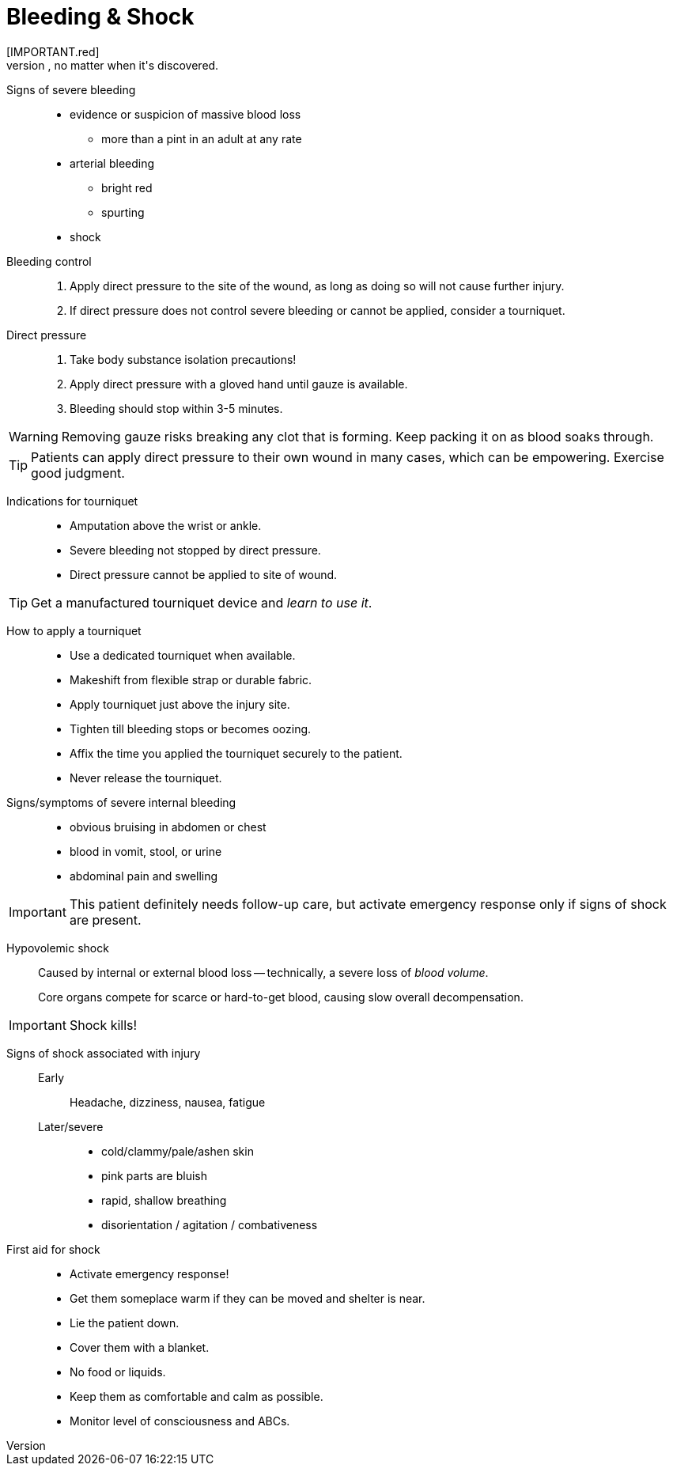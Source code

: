 = Bleeding & Shock
// tag::slide-1[]
[IMPORTANT.red]
Severe bleeding is always a red flag, no matter when it's discovered.

Signs of severe bleeding::

* evidence or suspicion of massive blood loss
** more than a pint in an adult at any rate
* arterial bleeding
** bright red
** spurting
* shock

// end::slide-1[]

<<<

// tag::slide-2[]
Bleeding control::

. Apply direct pressure to the site of the wound, as long as doing so will not cause further injury.
. If direct pressure does not control severe bleeding or cannot be applied, consider a tourniquet.

// end::slide-2[]

<<<

// tag::slide-3[]
Direct pressure::

. Take body substance isolation precautions!
. Apply direct pressure with a gloved hand until gauze is available.
. Bleeding should stop within 3-5 minutes.

[WARNING.mini]
Removing gauze risks breaking any clot that is forming.
Keep packing it on as blood soaks through.

[TIP.mini]
Patients can apply direct pressure to their own wound in many cases, which can be empowering.
Exercise good judgment.

// end::slide-3[]

<<<

// tag::slide-4[]
Indications for tourniquet::

* Amputation above the wrist or ankle.
* Severe bleeding not stopped by direct pressure.
* Direct pressure cannot be applied to site of wound.

[TIP.mini]
Get a manufactured tourniquet device and _learn to use it_.

// end::slide-4[]

<<<

// tag::slide-5[]
How to apply a tourniquet::

* Use a dedicated tourniquet when available.
* Makeshift from flexible strap or durable fabric.
* Apply tourniquet just above the injury site.
* Tighten till bleeding stops or becomes oozing.
* Affix the time you applied the tourniquet securely to the patient.
* Never release the tourniquet.
// end::slide-5[]

<<<

// tag::slide-6[]
Signs/symptoms of severe internal bleeding::

* obvious bruising in abdomen or chest
* blood in vomit, stool, or urine
* abdominal pain and swelling

[IMPORTANT.mini.red]
This patient definitely needs follow-up care, but activate emergency response only if signs of shock are present.

// tag::slide-6[]

<<<

// tag::slide-7[]
Hypovolemic shock::

Caused by internal or external blood loss -- technically, a severe loss of _blood volume_.
+
Core organs compete for scarce or hard-to-get blood, causing slow overall decompensation.

[IMPORTANT.red]
Shock kills!

// end::slide-7[]

<<<

// tag::slide-8[]
Signs of shock associated with injury::

Early:::
Headache, dizziness, nausea, fatigue

Later/severe:::
** cold/clammy/pale/ashen skin
** pink parts are bluish
** rapid, shallow breathing
** disorientation / agitation / combativeness

// end::slide-8[]

<<<

// tag::slide-9[]
First aid for shock::

* Activate emergency response!
* Get them someplace warm if they can be moved and shelter is near.
* Lie the patient down.
* Cover them with a blanket.
* No food or liquids.
* Keep them as comfortable and calm as possible.
* Monitor level of consciousness and ABCs.

// tag::slide-10[]

// end::slide-10[]
